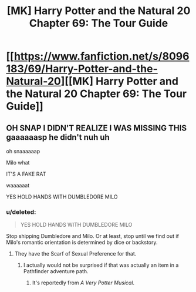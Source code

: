 #+TITLE: [MK] Harry Potter and the Natural 20 Chapter 69: The Tour Guide

* [[https://www.fanfiction.net/s/8096183/69/Harry-Potter-and-the-Natural-20][[MK] Harry Potter and the Natural 20 Chapter 69: The Tour Guide]]
:PROPERTIES:
:Author: gamarad
:Score: 35
:DateUnix: 1420860799.0
:DateShort: 2015-Jan-10
:END:

** OH SNAP I DIDN'T REALIZE I WAS MISSING THIS gaaaaaasp he didn't nuh uh

oh snaaaaaap

Milo what

IT'S A FAKE RAT

waaaaaat

YES HOLD HANDS WITH DUMBLEDORE MILO
:PROPERTIES:
:Score: 7
:DateUnix: 1420861607.0
:DateShort: 2015-Jan-10
:END:

*** u/deleted:
#+begin_quote
  YES HOLD HANDS WITH DUMBLEDORE MILO
#+end_quote

Stop shipping Dumbledore and Milo. Or at least, stop until we find out if Milo's romantic orientation is determined by dice or backstory.
:PROPERTIES:
:Score: 3
:DateUnix: 1420915309.0
:DateShort: 2015-Jan-10
:END:

**** They have the Scarf of Sexual Preference for that.
:PROPERTIES:
:Author: daydev
:Score: 3
:DateUnix: 1420915619.0
:DateShort: 2015-Jan-10
:END:

***** I actually would not be surprised if that was actually an item in a Pathfinder adventure path.
:PROPERTIES:
:Author: JackStargazer
:Score: 3
:DateUnix: 1420919302.0
:DateShort: 2015-Jan-10
:END:

****** It's reportedly from /A Very Potter Musical/.
:PROPERTIES:
:Score: 2
:DateUnix: 1420927944.0
:DateShort: 2015-Jan-11
:END:
